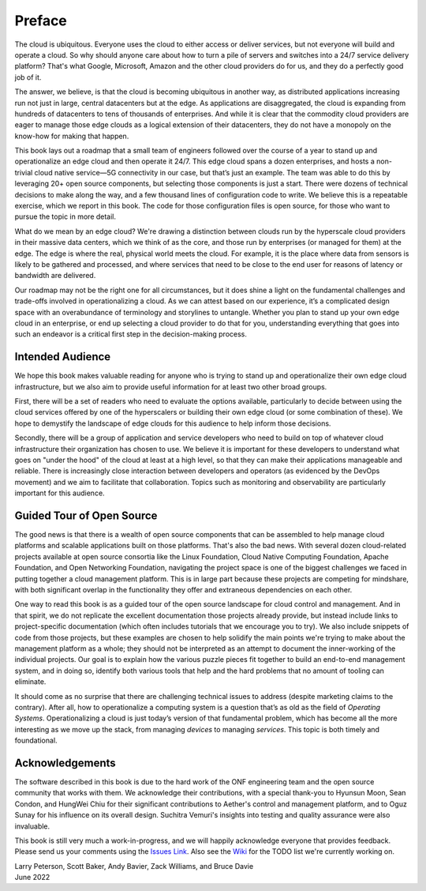 Preface
=======

The cloud is ubiquitous. Everyone uses the cloud to either access or
deliver services, but not everyone will build and operate a cloud. So
why should anyone care about how to turn a pile of servers and
switches into a 24/7 service delivery platform? That's what Google,
Microsoft, Amazon and the other cloud providers do for us, and they do
a perfectly good job of it.

The answer, we believe, is that the cloud is becoming ubiquitous in
another way, as distributed applications increasing run not just in
large, central datacenters but at the edge. As applications are
disaggregated, the cloud is expanding from hundreds of datacenters to tens of
thousands of enterprises. And while it is clear that the commodity
cloud providers are eager to manage those edge clouds as a logical
extension of their datacenters, they do not have a monopoly on the
know-how for making that happen.

This book lays out a roadmap that a small team of engineers followed
over the course of a year to stand up and operationalize an edge cloud
and then operate it 24/7. This edge cloud spans a dozen
enterprises, and hosts a non-trivial cloud native service—5G
connectivity in our case, but that’s just an example. The team was
able to do this by leveraging 20+ open source components, but
selecting those components is just a start. There were dozens of
technical decisions to make along the way, and a few thousand lines of
configuration code to write. We believe this is a repeatable exercise,
which we report in this book. The code for those configuration
files is open source, for those who want to pursue the topic in more
detail.

What do we mean by an edge cloud? We're drawing a distinction between
clouds run by the hyperscale cloud providers in their massive data
centers, which we think of as the core, and those run by enterprises
(or managed for them) at the edge. The edge is where the real, physical
world meets the cloud. For example, it is the place where data from
sensors is likely to be gathered and processed, and where services
that need to be close to the end user for reasons of latency or
bandwidth are delivered.

Our roadmap may not be the right one for all circumstances, but it
does shine a light on the fundamental challenges and trade-offs
involved in operationalizing a cloud. As we can attest based on our
experience, it’s a complicated design space with an overabundance of
terminology and storylines to untangle. Whether you plan to stand up
your own edge cloud in an enterprise, or end up selecting a cloud
provider to do that for you, understanding everything that goes into
such an endeavor is a critical first step in the decision-making
process.

Intended Audience
------------------

We hope this book makes valuable reading for anyone who is trying to
stand up and operationalize their own edge cloud infrastructure, but
we also aim to provide useful information for at least two other broad
groups.

First, there will be a set of readers who need to evaluate the
options available, particularly to decide between using the cloud
services offered by one of the hyperscalers or building their own edge
cloud (or some combination of these). We hope to demystify the
landscape of edge clouds for this audience to help inform those
decisions.

Secondly, there will be a group of application and service
developers who need to build on top of whatever cloud infrastructure
their organization has chosen to use. We believe it is important for
these developers to understand what goes on "under the hood" of the
cloud at least at a high level, so that they can make their
applications manageable and reliable. There is increasingly close
interaction between developers and operators (as evidenced by the
DevOps movement) and we aim to facilitate that collaboration. Topics
such as monitoring and observability are particularly important for
this audience. 


Guided Tour of Open Source
--------------------------

The good news is that there is a wealth of open source components that
can be assembled to help manage cloud platforms and scalable
applications built on those platforms. That's also the bad news. With
several dozen cloud-related projects available at open source
consortia like the Linux Foundation, Cloud Native Computing
Foundation, Apache Foundation, and Open Networking Foundation,
navigating the project space is one of the biggest challenges we faced
in putting together a cloud management platform. This is in large part
because these projects are competing for mindshare, with both
significant overlap in the functionality they offer and extraneous
dependencies on each other.

One way to read this book is as a guided tour of the open source
landscape for cloud control and management. And in that spirit, we do
not replicate the excellent documentation those projects already
provide, but instead include links to project-specific documentation
(which often includes tutorials that we encourage you to try). We also
include snippets of code from those projects, but these examples are
chosen to help solidify the main points we're trying to make about the
management platform as a whole; they should not be interpreted as an
attempt to document the inner-working of the individual projects. Our
goal is to explain how the various puzzle pieces fit together to build
an end-to-end management system, and in doing so, identify both
various tools that help and the hard problems that no amount of
tooling can eliminate.

It should come as no surprise that there are challenging technical
issues to address (despite marketing claims to the contrary). After
all, how to operationalize a computing system is a question that’s as
old as the field of *Operating Systems*. Operationalizing a cloud is
just today’s version of that fundamental problem, which has become all
the more interesting as we move up the stack, from managing *devices*
to managing *services*. This topic is both timely and
foundational.

Acknowledgements
------------------

The software described in this book is due to the hard work of the ONF
engineering team and the open source community that works with
them. We acknowledge their contributions, with a special thank-you to
Hyunsun Moon, Sean Condon, and HungWei Chiu for their significant
contributions to Aether's control and management platform, and to Oguz
Sunay for his influence on its overall design. Suchitra Vemuri's
insights into testing and quality assurance were also invaluable.

This book is still very much a work-in-progress, and we will happily
acknowledge everyone that provides feedback. Please send us your
comments using the `Issues Link
<https://github.com/SystemsApproach/ops/issues>`__.  Also see the
`Wiki <https://github.com/SystemsApproach/ops/wiki>`__ for the TODO
list we're currently working on.

| Larry Peterson, Scott Baker, Andy Bavier, Zack Williams, and Bruce Davie
| June 2022

